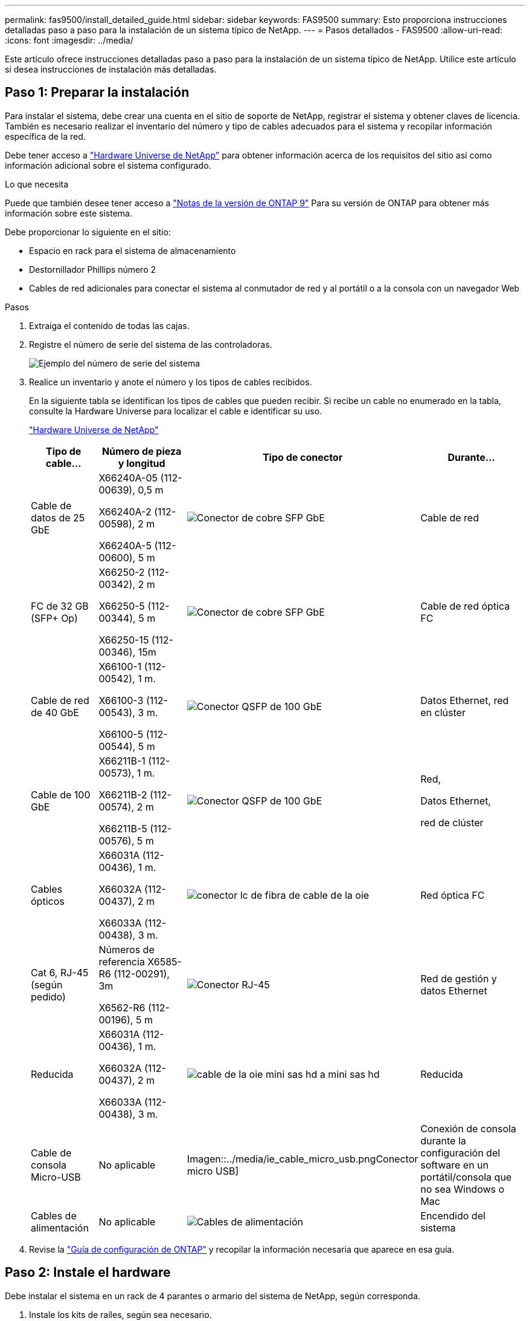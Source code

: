 ---
permalink: fas9500/install_detailed_guide.html 
sidebar: sidebar 
keywords: FAS9500 
summary: Esto proporciona instrucciones detalladas paso a paso para la instalación de un sistema típico de NetApp. 
---
= Pasos detallados - FAS9500
:allow-uri-read: 
:icons: font
:imagesdir: ../media/


[role="lead"]
Este artículo ofrece instrucciones detalladas paso a paso para la instalación de un sistema típico de NetApp. Utilice este artículo si desea instrucciones de instalación más detalladas.



== Paso 1: Preparar la instalación

Para instalar el sistema, debe crear una cuenta en el sitio de soporte de NetApp, registrar el sistema y obtener claves de licencia. También es necesario realizar el inventario del número y tipo de cables adecuados para el sistema y recopilar información específica de la red.

Debe tener acceso a https://hwu.netapp.com["Hardware Universe de NetApp"^] para obtener información acerca de los requisitos del sitio así como información adicional sobre el sistema configurado.

.Lo que necesita
Puede que también desee tener acceso a http://mysupport.netapp.com/documentation/productlibrary/index.html?productID=62286["Notas de la versión de ONTAP 9"^] Para su versión de ONTAP para obtener más información sobre este sistema.

Debe proporcionar lo siguiente en el sitio:

* Espacio en rack para el sistema de almacenamiento
* Destornillador Phillips número 2
* Cables de red adicionales para conectar el sistema al conmutador de red y al portátil o a la consola con un navegador Web


.Pasos
. Extraiga el contenido de todas las cajas.
. Registre el número de serie del sistema de las controladoras.
+
image::../media/drw_ssn_label.svg[Ejemplo del número de serie del sistema]

. Realice un inventario y anote el número y los tipos de cables recibidos.
+
En la siguiente tabla se identifican los tipos de cables que pueden recibir. Si recibe un cable no enumerado en la tabla, consulte la Hardware Universe para localizar el cable e identificar su uso.

+
https://hwu.netapp.com["Hardware Universe de NetApp"^]

+
[cols="1,2,1,2"]
|===
| Tipo de cable... | Número de pieza y longitud | Tipo de conector | Durante... 


 a| 
Cable de datos de 25 GbE
 a| 
X66240A-05 (112-00639), 0,5 m

X66240A-2 (112-00598), 2 m

X66240A-5 (112-00600), 5 m
 a| 
image::../media/oie_cable_sfp_gbe_copper.png[Conector de cobre SFP GbE]
 a| 
Cable de red



 a| 
FC de 32 GB (SFP+ Op)
 a| 
X66250-2 (112-00342), 2 m

X66250-5 (112-00344), 5 m

X66250-15 (112-00346), 15m
 a| 
image::../media/oie_cable_sfp_gbe_copper.png[Conector de cobre SFP GbE]
 a| 
Cable de red óptica FC



 a| 
Cable de red de 40 GbE
 a| 
X66100-1 (112-00542), 1 m.

X66100-3 (112-00543), 3 m.

X66100-5 (112-00544), 5 m
 a| 
image::../media/oie_cable100_gbe_qsfp28.png[Conector QSFP de 100 GbE]
 a| 
Datos Ethernet, red en clúster



 a| 
Cable de 100 GbE
 a| 
X66211B-1 (112-00573), 1 m.

X66211B-2 (112-00574), 2 m

X66211B-5 (112-00576), 5 m
 a| 
image::../media/oie_cable100_gbe_qsfp28.png[Conector QSFP de 100 GbE]
 a| 
Red,

Datos Ethernet,

red de clúster



 a| 
Cables ópticos
 a| 
X66031A (112-00436), 1 m.

X66032A (112-00437), 2 m

X66033A (112-00438), 3 m.
 a| 
image::../media/oie_cable_fiber_lc_connector.png[conector lc de fibra de cable de la oie]
 a| 
Red óptica FC



 a| 
Cat 6, RJ-45 (según pedido)
 a| 
Números de referencia X6585-R6 (112-00291), 3m

X6562-R6 (112-00196), 5 m
 a| 
image::../media/oie_cable_rj45.png[Conector RJ-45]
 a| 
Red de gestión y datos Ethernet



 a| 
Reducida
 a| 
X66031A (112-00436), 1 m.

X66032A (112-00437), 2 m

X66033A (112-00438), 3 m.
 a| 
image::../media/oie_cable_mini_sas_hd_to_mini_sas_hd.svg[cable de la oie mini sas hd a mini sas hd]
 a| 
Reducida



 a| 
Cable de consola Micro-USB
 a| 
No aplicable
 a| 
Imagen::../media/ie_cable_micro_usb.pngConector micro USB]
 a| 
Conexión de consola durante la configuración del software en un portátil/consola que no sea Windows o Mac



 a| 
Cables de alimentación
 a| 
No aplicable
 a| 
image::../media/oie_cable_power.png[Cables de alimentación]
 a| 
Encendido del sistema

|===
. Revise la https://library.netapp.com/ecm/ecm_download_file/ECMLP2862613["Guía de configuración de ONTAP"^] y recopilar la información necesaria que aparece en esa guía.




== Paso 2: Instale el hardware

Debe instalar el sistema en un rack de 4 parantes o armario del sistema de NetApp, según corresponda.

. Instale los kits de raíles, según sea necesario.
. Instale y asegure el sistema siguiendo las instrucciones incluidas con el kit de raíl.
+

NOTE: Debe ser consciente de los problemas de seguridad asociados con el peso del sistema.

+
La etiqueta de la izquierda indica un chasis vacío, mientras que la etiqueta de la derecha indica un sistema completamente cargado.

+
image::../media/drw_9500_lifting_icon.svg[Etiqueta de precaución para levantar el peso]

. Conecte los dispositivos de administración de cables (como se muestra).
+
image::../media/drw_9500_cable_management_arms.svg[Asas de elevación y dispositivo de gestión de cables]

. Coloque el panel frontal en la parte delantera del sistema.




== Paso 3: Conecte los controladores a la red

Puede conectar las controladoras a la red mediante el método de clúster sin switch de dos nodos o mediante la red de interconexión de clúster.

[role="tabbed-block"]
====
.Opción 1: Clúster sin switches de dos nodos
--
Los puertos de red de gestión, red de datos y gestión de las controladoras se conectan a los switches. Los puertos de interconexión de clúster se cablean en ambas controladoras.

.Antes de empezar
Debe haberse puesto en contacto con el administrador de red para obtener información sobre la conexión del sistema a los switches.

Asegúrese de comprobar la dirección de las pestañas de contacto del cable al insertar los cables en los puertos. Las pestañas de cable están hacia arriba para todos los puertos del módulo de red.

image::../media/oie_cable_pull_tab_up.png[Dirección de la lengüeta de tracción del cable]


NOTE: Al insertar el conector, debería sentir que hace clic en su lugar; si no cree que hace clic, quítelo, vuelva a convertirlo y vuelva a intentarlo.

. Utilice la animación o la ilustración para completar el cableado entre las controladoras y los switches:
+
.Animación: Cableado de clúster sin switches de dos nodos
video::da08295f-ba8c-4de7-88c3-ae7c0170408d[panopto]
+
image::../media/drw_9500_tnsc_network_cabling.svg[cableado de red drw 9500 tnsc]

+
[cols="20%,80%"]
|===
| Paso | Ejecute cada controladora 


 a| 
imagen:../media/icon_square_1_green.png
 a| 
Conectar puertos de interconexión de clúster:

** Ranura A4 y B4 (e4a)
** Ranura A8 y B8 (e8a)


image::../media/oie_cable100_gbe_qsfp28.png[Conector QSFP de 100 GbE]



 a| 
image::../media/icon_square_2_yellow.png[Icono de llamada 2]
 a| 
Conecte los cables de los puertos de gestión de las controladoras (llave inglesa).

imagen:../media/oie_cable_rj45.png



 a| 
image::../media/icon_square_3_orange.png[Icono de llamada 3]
 a| 
Cable de switches de red FC de 32 GB:

Puertos de las ranuras A3 y B3 (e3a y e3c) y A9 y B9 (e9a y e9c) a los switches de red FC de 32 GB.

image::../media/oie_cable_sfp_gbe_copper.png[Conector de cobre SFP GbE]

Switches de red de host de 40 GbE:

Conecte los puertos b del host‐en las ranuras A4 y B4 (e4b) y la ranura A8 y B8 (e8b) al conmutador host.

image::../media/oie_cable100_gbe_qsfp28.png[Conector QSFP de 100 GbE]



 a| 
imagen:../media/icon_square_4_red.png
 a| 
Cable de conexiones de 25 GbE:

Puertos de cable de las ranuras A5 y B5 (5a, 5b, 5c y 5d) y A7 y B7 (7a, 7b, 7c y 7d) a los switches de red de 25 GbE.

image::../media/oie_cable_sfp_gbe_copper.png[Conector de cobre SFP GbE]



 a| 
** Sujete los cables a los brazos organizadores de cables (no se muestran).
** Conecte los cables de alimentación a las PSU y conéctelos a distintas fuentes de alimentación (no se muestran). Los PSU 1 y 3 proporcionan alimentación a todos los componentes del lado A, mientras que PSU2 y PSU4 proporcionan alimentación a todos los componentes del lado B.

 a| 
image::../media/oie_cable_power.png[Cables de alimentación]

image::../media/drw_a900fas9500_power_icon_IEOPS-1142.svg[Fuentes de alimentación]

|===


--
.Opción 2: Clúster de switches
--
Los puertos de red de gestión, red de datos y gestión de las controladoras se conectan a los switches. Los puertos de interconexión de clúster y alta disponibilidad están conectados mediante cable al switch de clúster/alta disponibilidad.

.Antes de empezar
Debe haberse puesto en contacto con el administrador de red para obtener información sobre la conexión del sistema a los switches.

Asegúrese de comprobar la dirección de las pestañas de contacto del cable al insertar los cables en los puertos. Las pestañas de cable están hacia arriba para todos los puertos del módulo de red.

image::../media/oie_cable_pull_tab_up.png[Dirección de la lengüeta de tracción del cable]


NOTE: Al insertar el conector, debería sentir que hace clic en su lugar; si no cree que hace clic, quítelo, vuelva a convertirlo y vuelva a intentarlo.

. Utilice la animación o la ilustración para completar el cableado entre las controladoras y los switches:
+
.Animación: Cableado de clúster conmutado
video::3ad3f118-8339-4683-865f-ae7c0170400c[panopto]
+
image::../media/drw_9500_switched_network_cabling.svg[cableado de red conmutada drw 9500]

+
[cols="20%,80%"]
|===
| Paso | Ejecute cada controladora 


 a| 
image::../media/icon_square_1_green.png[Número de llamada 1]
 a| 
Conectar los puertos a de interconexión en clúster:

** Ranura A4 y B4 (e4a) en el conmutador de red del clúster.
** Coloque A8 y B8 (e8a) en el conmutador de red del clúster.


image::../media/oie_cable100_gbe_qsfp28.png[Conector QSFP de 100 GbE]



 a| 
image::../media/icon_square_2_yellow.png[Icono de llamada 2]
 a| 
Conecte los cables de los puertos de gestión de las controladoras (llave inglesa).

image::../media/oie_cable_rj45.png[Conector RJ-45]



 a| 
image::../media/icon_square_3_orange.png[Icono de llamada 3]
 a| 
Cable de switches de red FC de 32 GB:

Puertos de las ranuras A3 y B3 (e3a y e3c) y A9 y B9 (e9a y e9c) a los switches de red FC de 32 GB.

image::../media/oie_cable_sfp_gbe_copper.png[Conector de cobre SFP GbE]

Switches de red de host de 40 GbE:

Conecte los puertos b del host‐en las ranuras A4 y B4 (e4b) y la ranura A8 y B8 (e8b) al conmutador host.

image::../media/oie_cable100_gbe_qsfp28.png[Conector QSFP de 100 GbE]



 a| 
image::../media/icon_square_4_red.png[Icono de llamada 4]
 a| 
Cable de conexiones de 25 GbE:

Puertos de cable de las ranuras A5 y B5 (5a, 5b, 5c y 5d) y A7 y B7 (7a, 7b, 7c y 7d) a los switches de red de 25 GbE.

imagen:../media/oie_cable_sfp_gbe_copper.png



 a| 
** Sujete los cables a los brazos organizadores de cables (no se muestran).
** Conecte los cables de alimentación a las PSU y conéctelos a distintas fuentes de alimentación (no se muestran). Los PSU 1 y 3 proporcionan alimentación a todos los componentes del lado A, mientras que PSU2 y PSU4 proporcionan alimentación a todos los componentes del lado B.

 a| 
image::../media/oie_cable_power.png[Cables de alimentación]

image::../media/drw_a900fas9500_power_icon_IEOPS-1142.svg[Fuentes de alimentación]

|===


--
====


== Paso 4: Conecte las controladoras a las bandejas de unidades

Conecte mediante cable las bandejas de unidades DS212C o DS224C a las controladoras.


NOTE: Para obtener más información sobre el cableado SAS y hojas de cálculo, consulte link:../sas3/overview-cabling-rules-examples.html["Información general sobre las reglas, hojas de trabajo y ejemplos de cableado SAS: Bandejas con módulos IOM12"]

.Antes de empezar
* Rellene la hoja de datos del cableado SAS para el sistema. Consulte link:../sas3/overview-cabling-rules-examples.html["Información general sobre las reglas, hojas de trabajo y ejemplos de cableado SAS: Bandejas con módulos IOM12"].
* Asegúrese de comprobar que la flecha de la ilustración tenga la orientación correcta de la lengüeta de extracción del conector del cable. La pestaña desplegable del cable de los módulos de almacenamiento está hacia arriba, mientras que las pestañas de las bandejas están hacia abajo.


image::../media/oie_cable_pull_tab_up.png[Dirección de la lengüeta de tracción del cable]

image::../media/oie_cable_pull_tab_down.png[Dirección de la lengüeta de tracción del cable]


NOTE: Al insertar el conector, debería sentir que hace clic en su lugar; si no cree que hace clic, quítelo, vuelva a convertirlo y vuelva a intentarlo.

. Utilice la siguiente animación o dibujos para cablear las controladoras a tres (una pila de una bandeja de unidades y una pila de dos bandejas de unidades) bandejas de unidades DS224C.
+
.Animación: Cableado de las estanterías de la unidad
video::c958aae6-9d08-4d3d-a213-ae7c017040cd[panopto]
+
image::../media/drw_9500_sas_shelf_cabling.svg[cableado de bandejas sas drw 9500]

+
[cols="20%,80%"]
|===
| Paso | Ejecute cada controladora 


 a| 
image::../media/icon_square_1_blue.png[icono cuadrado 1 azul]
 a| 
Conecte la pila de la bandeja de unidades uno a las controladoras, mediante el gráfico como referencia.

image::../media/oie_cable_mini_sas_hd_to_mini_sas_hd.svg[cable de la oie mini sas hd a mini sas hd]

Cable Mini-SAS



 a| 
image::../media/icon_square_2_yellow.png[Icono de llamada 2]
 a| 
Conecte la pila de la bandeja de unidades dos a las controladoras con el gráfico como referencia.

image::../media/oie_cable_mini_sas_hd_to_mini_sas_hd.svg[cable de la oie mini sas hd a mini sas hd]

Cable Mini-SAS

|===




== Paso 5: Pasos completos para la instalación y la configuración del sistema

Puede completar la instalación y configuración del sistema mediante la detección de clústeres mediante una sola conexión al switch y el portátil, o bien conectarse directamente a una controladora del sistema y luego conectarse al switch de gestión.

[role="tabbed-block"]
====
.Opción 1: Si la detección de red está activada
--
Si tiene la detección de red habilitada en el portátil, puede completar la configuración y la instalación del sistema mediante la detección automática del clúster.

. Use la animación o el dibujo siguientes para establecer uno o varios ID de bandeja de unidades:
+
.Animación: Defina su ID de bandeja&#8217;s.
video::95a29da1-faa3-4ceb-8a0b-ac7600675aa6[panopto]
+
image::../media/drw_power-on_set_shelf_ID_set.svg[drw enciende el conjunto de ID de bandeja]

+
[cols="20%,80%"]
|===


 a| 
image::../media/icon_round_1.png[Número de llamada 1]
 a| 
Retire la tapa de cierre.



 a| 
image::../media/icon_round_2.png[Número de llamada 2]
 a| 
Mantenga presionado el botón de ID de la bandeja hasta que el primer dígito parpadee, y presione para avanzar a 0-9.


NOTE: El primer dígito continúa parpadeando



 a| 
image::../media/icon_round_2.png[Número de llamada 2]
 a| 
Mantenga presionado el botón de ID de la bandeja hasta que el primer dígito parpadee, y presione para avanzar a 0-9.


NOTE: El primer dígito deja de parpadear y el segundo dígito continúa parpadeando.



 a| 
image::../media/icon_round_4.png[Número de llamada 4]
 a| 
Vuelva a colocar la tapa de cierre.



 a| 
image::../media/icon_round_5.png[Número de llamada 5]
 a| 
Espere 10 segundos para el LED ámbar (!) Para aparecer, apague y encienda la bandeja de unidades para configurar el ID de bandeja.

|===
. Encienda los switches de alimentación de las fuentes de alimentación a ambos nodos.
+
.Animación: Active la alimentación de los controladores
video::a905e56e-c995-4704-9673-adfa0005a891[panopto]
+
image::../media/drw_9500_power-on.svg[encendido del drw 9500]

+

NOTE: El arranque inicial puede tardar hasta ocho minutos.

. Asegúrese de que el ordenador portátil tiene activado el descubrimiento de red.
+
Consulte la ayuda en línea de su portátil para obtener más información.

. Utilice la siguiente animación para conectar el portátil al conmutador de administración.
+
.Animación: Conecte el portátil al conmutador de administración
video::d61f983e-f911-4b76-8b3a-ab1b0066909b[panopto]
+
image::../media/dwr_laptop_to_switch_only.svg[ordenador portátil dwr sólo para cambiar]

. Seleccione un icono de ONTAP que aparece para detectar:
+
image::../media/drw_autodiscovery_controler_select.svg[selección del controlador de detección automática drw]

+
.. Abra el Explorador de archivos.
.. Haga clic en red en el panel izquierdo.
.. Haga clic con el botón derecho del ratón y seleccione Actualizar.
.. Haga doble clic en el icono de ONTAP y acepte los certificados que aparecen en la pantalla.
+

NOTE: XXXXX es el número de serie del sistema para el nodo de destino.

+
Se abrirá System Manager.



. Utilice la configuración guiada de System Manager para configurar el sistema con los datos recogidos en el https://library.netapp.com/ecm/ecm_download_file/ECMLP2862613["Guía de configuración de ONTAP"^].
. Configure su cuenta y descargue Active IQ Config Advisor:
+
.. Inicie sesión en su cuenta existente o cree una cuenta.
+
https://mysupport.netapp.com/eservice/public/now.do["Registro de soporte de NetApp"^]

.. Registre su sistema.
+
https://mysupport.netapp.com/eservice/registerSNoAction.do?moduleName=RegisterMyProduct["Registro de productos de NetApp"^]

.. Descargue Active IQ Config Advisor.
+
https://mysupport.netapp.com/site/tools/tool-eula/activeiq-configadvisor["Descargas de NetApp: Config Advisor"^]



. Compruebe el estado del sistema ejecutando Config Advisor.
. Una vez completada la configuración inicial, vaya a https://docs.netapp.com/us-en/ontap/index.html["Documentación de ONTAP 9"^] para obtener información acerca de cómo configurar funciones adicionales en ONTAP.


--
.Opción 2: Si la detección de red no está activada
--
Si no está utilizando un portátil o consola basados en Windows o Mac o si no está activado la detección automática, debe completar la configuración y la configuración con esta tarea.

. Conecte y configure el portátil o la consola:
+
.. Ajuste el puerto de la consola del portátil o de la consola en 115,200 baudios con N-8-1.
+

NOTE: Consulte la ayuda en línea del portátil o de la consola para saber cómo configurar el puerto de la consola.

.. Conecte el cable de consola al portátil o a la consola mediante el cable de consola incluido con el sistema y, a continuación, conecte el portátil al conmutador de la subred de administración.
+
image::../media/drw_9500_cable_console_switch_controller.svg[controlador de conmutador de consola de cable drw 9500]

.. Asigne una dirección TCP/IP al portátil o consola, utilizando una que esté en la subred de gestión.


. Utilice la animación siguiente para establecer uno o varios ID de bandeja de unidades:
+
.Animación: Defina su ID de bandeja&#8217;s.
video::95a29da1-faa3-4ceb-8a0b-ac7600675aa6[panopto]
+
image::../media/drw_power-on_set_shelf_ID_set.svg[drw enciende el conjunto de ID de bandeja]

+
[cols="20%,80%"]
|===


 a| 
image::../media/icon_round_1.png[Número de llamada 1]
 a| 
Retire la tapa de cierre.



 a| 
image::../media/icon_round_2.png[Número de llamada 2]
 a| 
Mantenga presionado el botón de ID de la bandeja hasta que el primer dígito parpadee, y presione para avanzar a 0-9.


NOTE: El primer dígito continúa parpadeando



 a| 
image::../media/icon_round_2.png[Número de llamada 2]
 a| 
Mantenga presionado el botón de ID de la bandeja hasta que el primer dígito parpadee, y presione para avanzar a 0-9.


NOTE: El primer dígito deja de parpadear y el segundo dígito continúa parpadeando.



 a| 
image::../media/icon_round_4.png[Número de llamada 4]
 a| 
Vuelva a colocar la tapa de cierre.



 a| 
image::../media/icon_round_5.png[Número de llamada 5]
 a| 
Espere 10 segundos para el LED ámbar (!) Para aparecer, apague y encienda la bandeja de unidades para configurar el ID de bandeja.

|===
. Encienda los switches de alimentación de las fuentes de alimentación a ambos nodos.
+
.Animación: Active la alimentación de los controladores
video::a905e56e-c995-4704-9673-adfa0005a891[panopto]
+
image::../media/drw_9500_power-on.svg[encendido del drw 9500]

+

NOTE: El arranque inicial puede tardar hasta ocho minutos.

. Asigne una dirección IP de gestión de nodos inicial a uno de los nodos.
+
[cols="1,2"]
|===
| Si la red de gestión tiene DHCP... | Realice lo siguiente... 


 a| 
Configurado
 a| 
Registre la dirección IP asignada a las nuevas controladoras.



 a| 
No configurado
 a| 
.. Abra una sesión de consola mediante PuTTY, un servidor terminal o el equivalente para su entorno.
+

NOTE: Si no sabe cómo configurar PuTTY, compruebe la ayuda en línea del ordenador portátil o de la consola.

.. Introduzca la dirección IP de administración cuando se lo solicite el script.


|===
. Mediante System Manager en el portátil o la consola, configure su clúster:
+
.. Dirija su navegador a la dirección IP de gestión de nodos.
+

NOTE: El formato de la dirección es +https://x.x.x.x+.

.. Configure el sistema con los datos recogidos en el https://library.netapp.com/ecm/ecm_download_file/ECMLP2862613["Guía de configuración de ONTAP"^] .


. Configure su cuenta y descargue Active IQ Config Advisor:
+
.. Inicie sesión en su cuenta existente o cree una cuenta.
+
https://mysupport.netapp.com/eservice/public/now.do["Registro de soporte de NetApp"^]

.. Registre su sistema.
+
https://mysupport.netapp.com/eservice/registerSNoAction.do?moduleName=RegisterMyProduct["Registro de productos de NetApp"^]

.. Descargue Active IQ Config Advisor.
+
https://mysupport.netapp.com/site/tools/tool-eula/activeiq-configadvisor["Descargas de NetApp: Config Advisor"^]



. Compruebe el estado del sistema ejecutando Config Advisor.
. Una vez completada la configuración inicial, vaya a https://docs.netapp.com/us-en/ontap/index.html["Documentación de ONTAP 9"^] para obtener información acerca de cómo configurar funciones adicionales en ONTAP.


--
====